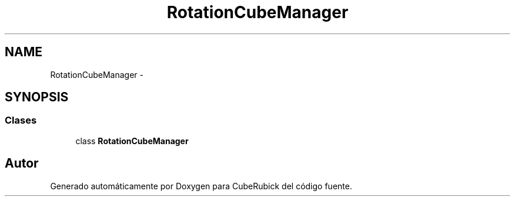 .TH "RotationCubeManager" 3 "Martes, 26 de Mayo de 2015" "CubeRubick" \" -*- nroff -*-
.ad l
.nh
.SH NAME
RotationCubeManager \- 
.SH SYNOPSIS
.br
.PP
.SS "Clases"

.in +1c
.ti -1c
.RI "class \fBRotationCubeManager\fP"
.br
.in -1c
.SH "Autor"
.PP 
Generado automáticamente por Doxygen para CubeRubick del código fuente\&.
